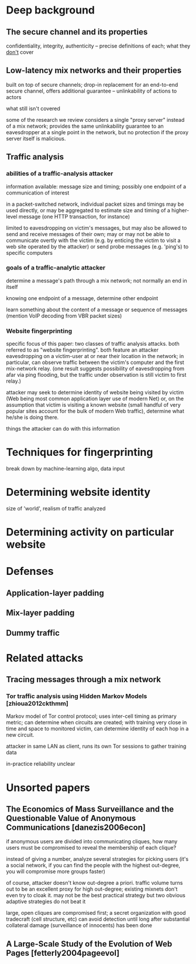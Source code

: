 * Deep background

** The secure channel and its properties

confidentiality, integrity, authenticity -- precise definitions of
each; what they _don't_ cover

** Low-latency mix networks and their properties

built on top of secure channels; drop-in replacement for an end-to-end
secure channel, offers additional guarantee -- unlinkability of
actions to actors

what still isn't covered

some of the research we review considers a single "proxy server"
instead of a mix network; provides the same unlinkability guarantee to
an eavesdropper at a single point in the network, but no protection
if the proxy server itself is malicious.

** Traffic analysis
*** abilities of a traffic-analysis attacker

information available: message size and timing; possibly one endpoint
of a communication of interest

in a packet-switched network, individual packet sizes and timings may
be used directly, or may be aggregated to estimate size and timing of
a higher-level message (one HTTP transaction, for instance)

limited to eavesdropping on victim's messages, but may also be allowed
to send and receive messages of their own; may or may not be able to
communicate overtly with the victim (e.g. by enticing the victim to
visit a web site operated by the attacker) or send probe messages
(e.g. 'ping's) to specific computers

*** goals of a traffic-analytic attacker

determine a message's path through a mix network; not normally an end
in itself

knowing one endpoint of a message, determine other endpoint

learn something about the content of a message or sequence of messages
(mention VoIP decoding from VBR packet sizes)

*** Website fingerprinting

specific focus of this paper: two classes of traffic analysis attacks.
both referred to as "website fingerprinting".  both feature an
attacker eavesdropping on a victim-user at or near their location in
the network; in particular, can observe traffic between the victim's
computer and the first mix-network relay.  (one result suggests
possibility of eavesdropping from afar via ping flooding, but the
traffic under observation is still victim to first relay.)

attacker may seek to determine identity of website being visited by
victim (Web being most common application layer use of modern Net) or,
on the assumption that victim is visiting a known website (small
handful of very popular sites account for the bulk of modern Web
traffic), determine what he/she is doing there.

things the attacker can do with this information

* Techniques for fingerprinting

break down by machine-learning algo, data input

* Determining website identity

size of 'world', realism of traffic analyzed

* Determining activity on particular website

* Defenses

** Application-layer padding

** Mix-layer padding

** Dummy traffic

* Related attacks

** Tracing messages through a mix network

*** Tor traffic analysis using Hidden Markov Models [zhioua2012ckthmm]

Markov model of Tor control protocol; uses inter-cell timing as
primary metric; can determine when circuits are created; with training
very close in time and space to monitored victim, can determine
identity of each hop in a new circuit.

attacker in same LAN as client, runs its own Tor sessions to gather
training data

in-practice reliability unclear


* Unsorted papers

** The Economics of Mass Surveillance and the Questionable Value of Anonymous Communications [danezis2006econ]

if anonymous users are divided into communicating cliques, how many
users must be compromised to reveal the membership of each clique?

instead of giving a number, analyze several strategies for picking
users (it's a social network, if you can find the people with the
highest out-degree, you will compromise more groups faster)

of course, attacker doesn't know out-degree a priori. traffic volume
turns out to be an excellent proxy for high out-degree; existing
mixnets don't even try to cloak it.  may not be the best practical
strategy but two obvious adaptive strategies do not beat it

large, open cliques are compromised first; a secret organization with
good tradecraft (cell structure, etc) can avoid detection until long
after substantial collateral damage (surveillance of innocents) has
been done

** A Large-Scale Study of the Evolution of Web Pages [fetterly2004pageevol]

